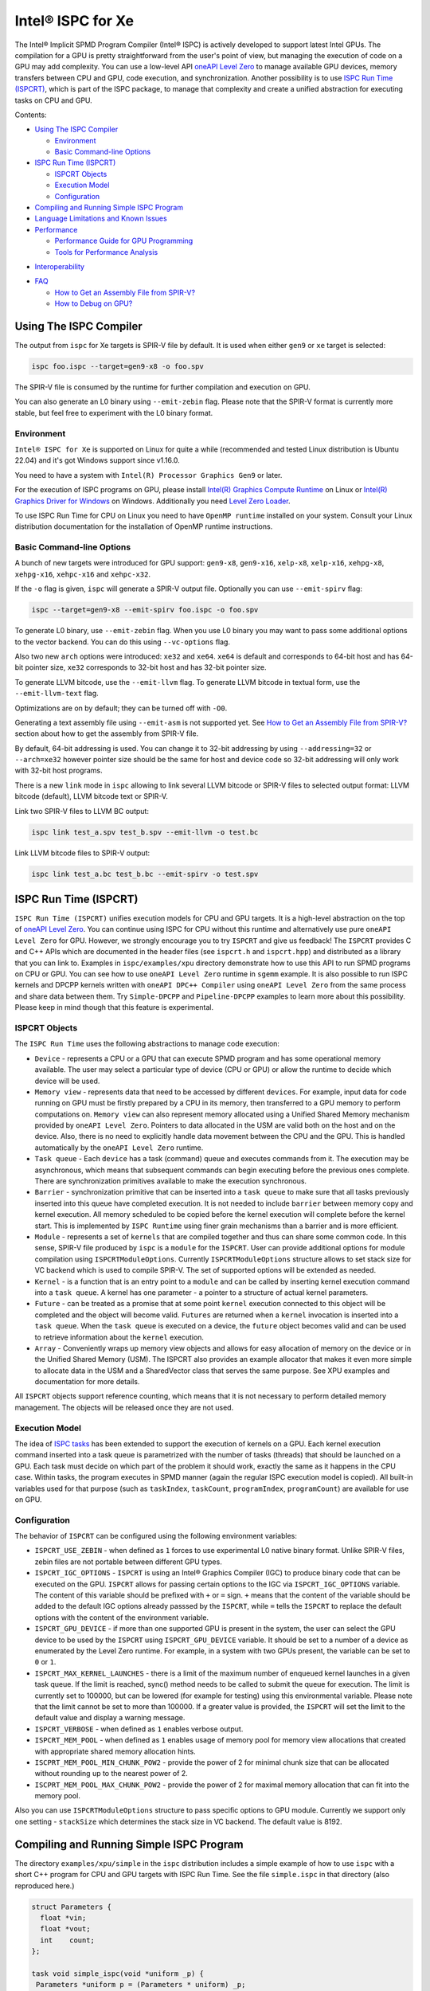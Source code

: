 ==================
Intel® ISPC for Xe
==================

The Intel® Implicit SPMD Program Compiler (Intel® ISPC) is actively developed
to support latest Intel GPUs. The compilation for a GPU is pretty
straightforward from the user's point of view, but managing the execution of
code on a GPU may add complexity. You can use a low-level API `oneAPI Level Zero
<https://spec.oneapi.com/level-zero/latest/index.html>`_ to manage available GPU
devices, memory transfers between CPU and GPU, code execution, and
synchronization. Another possibility is to use `ISPC Run Time (ISPCRT)`_, which
is part of the ISPC package, to manage that complexity and create a unified
abstraction for executing tasks on CPU and GPU.

Contents:

* `Using The ISPC Compiler`_

  + `Environment`_
  + `Basic Command-line Options`_

* `ISPC Run Time (ISPCRT)`_

  + `ISPCRT Objects`_
  + `Execution Model`_
  + `Configuration`_

* `Compiling and Running Simple ISPC Program`_

* `Language Limitations and Known Issues`_

* `Performance`_

  + `Performance Guide for GPU Programming`_
  + `Tools for Performance Analysis`_

+ `Interoperability`_

* `FAQ`_

  + `How to Get an Assembly File from SPIR-V?`_
  + `How to Debug on GPU?`_

Using The ISPC Compiler
=======================

The output from ``ispc`` for Xe targets is SPIR-V file by default. It is used
when either ``gen9`` or ``xe`` target is selected:

.. code-block:: console

   ispc foo.ispc --target=gen9-x8 -o foo.spv

The SPIR-V file is consumed by the runtime for further compilation and execution
on GPU.

You can also generate an L0 binary using ``--emit-zebin`` flag. Please note that
the SPIR-V format is currently more stable, but feel free to experiment with the
L0 binary format.

Environment
-----------

``Intel® ISPC for Xe`` is supported on Linux for quite a while (recommended and
tested Linux distribution is Ubuntu 22.04) and it's got Windows support since
v1.16.0.

You need to have a system with ``Intel(R) Processor Graphics Gen9`` or later.

For the execution of ISPC programs on GPU, please install `Intel(R) Graphics
Compute Runtime <https://github.com/intel/compute-runtime/releases>`_ on Linux
or `Intel(R) Graphics Driver for Windows
<https://www.intel.com/content/www/us/en/download-center/home.html>`_ on
Windows.  Additionally you need `Level Zero Loader
<https://github.com/oneapi-src/level-zero/releases>`_.

To use ISPC Run Time for CPU on Linux you need to have ``OpenMP runtime``
installed on your system. Consult your Linux distribution documentation for the
installation of OpenMP runtime instructions.


Basic Command-line Options
--------------------------

A bunch of new targets were introduced for GPU support: ``gen9-x8``,
``gen9-x16``, ``xelp-x8``, ``xelp-x16``, ``xehpg-x8``, ``xehpg-x16``,
``xehpc-x16`` and ``xehpc-x32``.

If the ``-o`` flag is given, ``ispc`` will generate a SPIR-V output file.
Optionally you can use ``--emit-spirv`` flag:

.. code-block:: console

   ispc --target=gen9-x8 --emit-spirv foo.ispc -o foo.spv

To generate L0 binary, use ``--emit-zebin`` flag. When you use L0 binary you may
want to pass some additional options to the vector backend. You can do this
using ``--vc-options`` flag.

Also two new ``arch`` options were introduced: ``xe32`` and ``xe64``.  ``xe64``
is default and corresponds to 64-bit host and has 64-bit pointer size, ``xe32``
corresponds to 32-bit host and has 32-bit pointer size.

To generate LLVM bitcode, use the ``--emit-llvm`` flag.  To generate LLVM
bitcode in textual form, use the ``--emit-llvm-text`` flag.

Optimizations are on by default; they can be turned off with ``-O0``.

Generating a text assembly file using ``--emit-asm`` is not supported yet.  See
`How to Get an Assembly File from SPIR-V?`_ section about how to get the
assembly from SPIR-V file.

By default, 64-bit addressing is used. You can change it to 32-bit addressing by
using ``--addressing=32`` or ``--arch=xe32`` however pointer size should be the
same for host and device code so 32-bit addressing will only work with 32-bit
host programs.

There is a new ``link`` mode in ``ispc`` allowing to link several LLVM bitcode
or SPIR-V files to selected output format: LLVM bitcode (default), LLVM bitcode
text or SPIR-V.

Link two SPIR-V files to LLVM BC output:

.. code-block:: console

    ispc link test_a.spv test_b.spv --emit-llvm -o test.bc

Link LLVM bitcode files to SPIR-V output:

.. code-block:: console

    ispc link test_a.bc test_b.bc --emit-spirv -o test.spv


ISPC Run Time (ISPCRT)
======================

``ISPC Run Time (ISPCRT)`` unifies execution models for CPU and GPU targets. It
is a high-level abstraction on the top of `oneAPI Level Zero
<https://spec.oneapi.com/level-zero/latest/index.html>`_. You can continue using
ISPC for CPU without this runtime and alternatively use pure ``oneAPI Level
Zero`` for GPU. However, we strongly encourage you to try ``ISPCRT`` and give us
feedback!  The ``ISPCRT`` provides C and C++ APIs which are documented in the
header files (see ``ispcrt.h`` and ``ispcrt.hpp``) and distributed as a library
that you can link to.  Examples in ``ispc/examples/xpu`` directory demonstrate
how to use this API to run SPMD programs on CPU or GPU. You can see how to use
``oneAPI Level Zero`` runtime in ``sgemm`` example.  It is also possible to run
ISPC kernels and DPCPP kernels written with ``oneAPI DPC++ Compiler`` using
``oneAPI Level Zero`` from the same process and share data between them. Try
``Simple-DPCPP`` and ``Pipeline-DPCPP`` examples to learn more about this
possibility. Please keep in mind though that this feature is experimental.

ISPCRT Objects
--------------

The ``ISPC Run Time`` uses the following abstractions to manage code execution:

* ``Device`` - represents a CPU or a GPU that can execute SPMD program and has
  some operational memory available. The user may select a particular type of
  device (CPU or GPU) or allow the runtime to decide which device will be used.

* ``Memory view`` - represents data that need to be accessed by different
  ``devices``. For example, input data for code running on GPU must be firstly
  prepared by a CPU in its memory, then transferred to a GPU memory to perform
  computations on. ``Memory view`` can also represent memory allocated using a
  Unified Shared Memory mechanism provided by ``oneAPI Level Zero``. Pointers to
  data allocated in the USM are valid both on the host and on the device.  Also,
  there is no need to explicitly handle data movement between the CPU and the
  GPU. This is handled automatically by the ``oneAPI Level Zero`` runtime.

* ``Task queue`` - Each ``device`` has a task (command) queue and executes
  commands from it. The execution may be asynchronous, which means that
  subsequent commands can begin executing before the previous ones complete.
  There are synchronization primitives available to make the execution
  synchronous.

* ``Barrier`` - synchronization primitive that can be inserted into a ``task
  queue`` to make sure that all tasks previously inserted into this queue have
  completed execution. It is not needed to include ``barrier`` between memory
  copy and kernel execution. All memory scheduled to be copied before the kernel
  execution will complete before the kernel start.  This is implemented by
  ``ISPC Runtime`` using finer grain mechanisms than a barrier and is more
  efficient.

* ``Module`` - represents a set of ``kernels`` that are compiled together and
  thus can share some common code. In this sense, SPIR-V file produced by
  ``ispc`` is a ``module`` for the ``ISPCRT``. User can provide additional
  options for module compilation using ``ISPCRTModuleOptions``. Currently
  ``ISPCRTModuleOptions`` structure allows to set stack size for VC backend
  which is used to compile SPIR-V.  The set of supported options will be
  extended as needed.

* ``Kernel`` - is a function that is an entry point to a ``module`` and can be
  called by inserting kernel execution command into a ``task queue``. A kernel
  has one parameter - a pointer to a structure of actual kernel parameters.

* ``Future`` - can be treated as a promise that at some point ``kernel``
  execution connected to this object will be completed and the object will
  become valid.  ``Futures`` are returned when a ``kernel`` invocation is
  inserted into a ``task queue``. When the ``task queue`` is executed on a
  device, the ``future`` object becomes valid and can be used to retrieve
  information about the ``kernel`` execution.

* ``Array`` - Conveniently wraps up memory view objects and allows for easy
  allocation of memory on the device or in the Unified Shared Memory (USM).  The
  ISPCRT also provides an example allocator that makes it even more simple to
  allocate data in the USM and a SharedVector class that serves the same
  purpose. See XPU examples and documentation for more details.

All ``ISPCRT`` objects support reference counting, which means that it is not
necessary to perform detailed memory management. The objects will be released
once they are not used.

Execution Model
---------------

The idea of `ISPC tasks
<https://ispc.github.io/ispc.html#task-parallelism-launch-and-sync-statements>`_
has been extended to support the execution of kernels on a GPU. Each kernel
execution command inserted into a task queue is parametrized with the number of
tasks (threads) that should be launched on a GPU. Each task must decide on which
part of the problem it should work, exactly the same as it happens in the CPU
case. Within tasks, the program executes in SPMD manner (again the regular ISPC
execution model is copied). All built-in variables used for that purpose (such
as ``taskIndex``, ``taskCount``, ``programIndex``, ``programCount``) are
available for use on GPU.

Configuration
-------------

The behavior of ``ISPCRT`` can be configured using the following environment
variables:

* ``ISPCRT_USE_ZEBIN`` - when defined as ``1`` forces to use experimental L0
  native binary format.  Unlike SPIR-V files, zebin files are not portable
  between different GPU types.

* ``ISPCRT_IGC_OPTIONS`` - ``ISPCRT`` is using an Intel® Graphics Compiler
  (IGC) to produce binary code that can be executed on the GPU. ``ISPCRT``
  allows for passing certain options to the IGC via ``ISPCRT_IGC_OPTIONS``
  variable.  The content of this variable should be prefixed with ``+`` or ``=``
  sign.  ``+`` means that the content of the variable should be added to the
  default IGC options already passsed by the ``ISPCRT``, while ``=`` tells the
  ``ISPCRT`` to replace the default options with the content of the environment
  variable.

* ``ISPCRT_GPU_DEVICE`` - if more than one supported GPU is present in the
  system, the user can select the GPU device to be used by the ``ISPCRT`` using
  ``ISPCRT_GPU_DEVICE`` variable. It should be set to a number of a device as
  enumerated by the Level Zero runtime. For example, in a system with two GPUs
  present, the variable can be set to ``0`` or ``1``.

* ``ISPCRT_MAX_KERNEL_LAUNCHES`` - there is a limit of the maximum number of
  enqueued kernel launches in a given task queue. If the limit is reached,
  sync() method needs to be called to submit the queue for execution. The limit
  is currently set to 100000, but can be lowered (for example for testing) using
  this environmental variable.  Please note that the limit cannot be set to more
  than 100000. If a greater value is provided, the ``ISPCRT`` will set the limit
  to the default value and display a warning message.

* ``ISPCRT_VERBOSE`` - when defined as ``1`` enables verbose output.

* ``ISPCRT_MEM_POOL`` - when defined as ``1`` enables usage of memory pool for
  memory view allocations that created with appropriate shared memory allocation
  hints.

* ``ISCPRT_MEM_POOL_MIN_CHUNK_POW2`` - provide the power of 2 for minimal chunk
  size that can be allocated without rounding up to the nearest power of 2.

* ``ISCPRT_MEM_POOL_MAX_CHUNK_POW2`` - provide the power of 2 for maximal memory
  allocation that can fit into the memory pool.

Also you can use ``ISPCRTModuleOptions`` structure to pass specific options to
GPU module.  Currently we support only one setting - ``stackSize`` which
determines the stack size in VC backend. The default value is 8192.

Compiling and Running Simple ISPC Program
=========================================

The directory ``examples/xpu/simple`` in the ``ispc`` distribution includes a
simple example of how to use ``ispc`` with a short C++ program for CPU and GPU
targets with ISPC Run Time. See the file ``simple.ispc`` in that directory (also
reproduced here.)

.. code-block:: cpp

  struct Parameters {
    float *vin;
    float *vout;
    int    count;
  };

  task void simple_ispc(void *uniform _p) {
   Parameters *uniform p = (Parameters * uniform) _p;

      foreach (index = 0 ... p->count) {
        // Load the appropriate input value for this program instance.
        float v = p->vin[index];

          // Do an arbitrary little computation, but at least make the
          // computation dependent on the value being processed
          if (v < 3.)
            v = v * v;
          else
            v = sqrt(v);

          // And write the result to the output array.
          p->vout[index] = v;
      }
   }

  #include "ispcrt.isph"
  DEFINE_CPU_ENTRY_POINT(simple_ispc)

There are several differences in comparison with CPU-only version of this
example located in ``examples/simple``. The first thing to notice in this
program is the usage of the ``task`` keyword in the function definition instead
of ``export``; this indicates that this function is a ``kernel`` so it can be
called from the host.

The second thing to notice is ``DEFINE_CPU_ENTRY_POINT`` which tells ``ISPCRT``
what function is an entry point for CPU. If you look into the definition of
``DEFINE_CPU_ENTRY_POINT``, it is just simple ``launch`` call:

.. code-block:: cpp

  launch[dim0, dim1, dim2] fcn_name(parameters);

It is used to set up thread space for CPU and GPU targets in a seamless way in
host code. If you don't plan to use ``ISPCRT`` on CPU, you don't need to use
``DEFINE_CPU_ENTRY_POINT`` in ISPC program. Otherwise, you should have
``DEFINE_CPU_ENTRY_POINT`` for each function you plan to call from ``ISPCRT``.

The final thing to notice is that instead of using real parameters for the
kernel ``void * uniform`` is used and later it is cast to ``struct Parameters``.
This approach is used to set up parameters for the kernel in a seamless way for
CPU and GPU on the host side.

Now let's look into ``simple.cpp``. It executes the ISPC kernel on CPU or GPU
depending on an input parameter. The device type is managed by
``ISPCRTDeviceType`` which can be set to ``ISPCRT_DEVICE_TYPE_CPU``,
``ISPCRT_DEVICE_TYPE_GPU`` or ``ISPCRT_DEVICE_TYPE_AUTO`` (tries to use GPU, but
fallback to CPU if no GPUs found).

The program starts with including ``ISPCRT`` header:

.. code-block:: cpp

  #include "ispcrt.hpp"

After that ``ISPCRT`` device is created:

.. code-block:: cpp

  ispcrt::Device device(device_type)

Then we're setting up parameters for ISPC kernel:

.. code-block:: cpp

    // Setup input array
    ispcrt::Array<float> vin_dev(device, vin);

    // Setup output array
    ispcrt::Array<float> vout_dev(device, vout);

    // Setup parameters structure
    Parameters p;

    p.vin = vin_dev.devicePtr();
    p.vout = vout_dev.devicePtr();
    p.count = SIZE;

    auto p_dev = ispcrt::Array<Parameters>(device, p);

Notice that all reference types like arrays and structures should be wrapped up
into ``ispcrt::Array`` for correct passing to ISPC kernel.

Then we set up module and kernel to execute:

.. code-block:: cpp

    ispcrt::Module module(device, "xe_simple");
    ispcrt::Kernel kernel(device, module, "simple_ispc");

The name of the module must correspond to the name of output from ISPC
compilation without extension. So in this example ``simple.ispc`` will be
compiled to ``xe_simple.spv`` for GPU and to ``libxe_simple.so`` for CPU so we
use ``xe_simple`` as the module name.  The name of the kernel is just the name
of the required ``task`` function from the ISPC kernel.

The rest of the program creates ``ispcrt::TaskQueue``, fills it with required
steps and executes it:

.. code-block:: cpp

    ispcrt::TaskQueue queue(device);

    // ispcrt::Array objects which used as inputs for ISPC kernel should be
    // explicitly copied to device from host
    queue.copyToDevice(p_dev);
    queue.copyToDevice(vin_dev);

    // Launch the kernel on the device using 1 thread
    queue.launch(kernel, p_dev, 1);

    // ispcrt::Array objects which used as outputs of ISPC kernel should be
    // explicitly copied to host from device
    queue.copyToHost(vout_dev);

    // Execute queue and sync
    queue.sync();


To build and run examples go to ``examples/xpu`` and create ``build`` folder.
Run ``cmake -DISPC_EXECUTABLE=<path_to_ispc_binary>
-Dispcrt_DIR=<path_to_ispcrt_cmake> ../`` from ``build`` folder. Or add path to
``ispc`` to your PATH and just run ``cmake ../``. On Windows you also need to
pass ``-DLEVEL_ZERO_ROOT=<path_lo_level_zero>`` with PATH to ``oneAPI Level
Zero`` on the system. Build examples using ``make`` or using ``Visual Studio``
solution.  Go to ``simple`` folder and see what files were generated:

* ``xe_simple.spv`` contains SPIR-V representation. This file is passed by
  ``ISPCRT`` to ``Intel(R) Graphics Compute Runtime`` for execution on GPU.

* ``libxe_simple.so`` on Linux / ``xe_simple.dll`` on Windows incorporates
  object files produced from ISPC kernel for different targets (you can find
  them in ``local_ispc`` subfolder). This library is loaded from host
  application ``host_simple`` and is used for execution on CPU.

* ``simple_ispc_<target>.h`` files include the declaration for the C-callable
  functions. They are not really used and produced just for the reference.

* ``host_simple`` is the main executable. When it runs, it generates the
  expected output:

.. code-block:: console

    Executed on: Auto
    0: simple(0.000000) = 0.000000
    1: simple(1.000000) = 1.000000
    2: simple(2.000000) = 4.000000
    3: simple(3.000000) = 1.732051
    4: simple(4.000000) = 2.000000
    ...

To set up all compilation/link commands in your application we strongly
recommend using ``add_ispc_kernel`` CMake function from CMake module included
into ISPC distribution package.

So the complete ``CMakeFile.txt`` to build ``simple`` example extracted from
ISPC build system is the following:

.. code-block:: cmake

  cmake_minimum_required(VERSION 3.14)

  project(simple)
  find_package(ispcrt REQUIRED)
  add_executable(host_simple simple.cpp)
  add_ispc_kernel(xe_simple simple.ispc "")
  target_link_libraries(host_simple PRIVATE ispcrt::ispcrt)


And you can configure and build it using:

.. code-block:: console

  cmake ../ && make


You can also run separate compilation commands to achieve the same result.  Here
are example commands for Linux:

* Compile ISPC kernel for GPU:

  .. code-block:: console

    ispc -I /home/ispc_package/include/ispcrt -DISPC_GPU --target=gen9-x8 --woff
    -o /home/ispc_package/examples/xpu/simple/xe_simple.spv
    /home/ispc_package/examples/xpu/simple/simple.ispc

* Compile ISPC kernel for CPU:

  .. code-block:: console

    ispc -I /home/ispc_package/include/ispcrt --arch=x86-64
    --target=sse4-i32x4,avx1-i32x8,avx2-i32x8,avx512knl-x16,avx512skx-x16 --woff
    --pic --opt=disable-assertions -h
    /home/ispc_package/examples/xpu/simple/simple_ispc.h -o
    /home/ispc_package/examples/xpu/simple/simple.dev.o
    /home/ispc_package/examples/xpu/simple/simple.ispc

* Produce a library from object files:

  .. code-block:: console

    /usr/bin/c++ -fPIC -shared -Wl,-soname,libxe_simple.so -o libxe_simple.so
    simple.dev*.o

* Compile and link host code:

  .. code-block:: console

    /usr/bin/c++ -DISPCRT -isystem /home/ispc_package/include/ispcrt -fPIE -o
    /home/ispc_package/examples/xpu/simple/host_simple
    /home/ispc_package/examples/xpu/simple/simple.cpp -lispcrt
    -L/home/ispc_package/lib -Wl,-rpath,/home/ispc_package/lib

By default, examples use SPIR-V format. You can try them with L0 binary format:

  .. code-block:: console

    cd examples/xpu/build
    cmake -DISPC_XE_FORMAT=zebin ../ && make
    export ISPCRT_USE_ZEBIN=1
    cd simple && ./host_simple --gpu

Language Limitations and Known Issues
=====================================

Below is the list of known limitations of ``Intel® ISPC for Xe``:

* Floating point computations are not guaranteed to be bit-reproducible between
  CPU and GPU. Specifically this true for math library functions. Please
  consider it when designing your algorithms.  * ``alloca`` with non-constant
  parameter is not supported yet.  * Global variables are "kernel-local". Unlike
  on CPU, the value of global variable on GPU will not be kept between multiple
  launches.


There are several features that we do not plan to implement for GPU:

* ``launch`` and ``sync`` keywords are not supported for GPU in ISPC program
  since kernel execution is managed in the host code now.

* ``new`` and ``delete`` keywords are not expected to be supported in ISPC
  program for Xe target. We expect all memory to be set up on the host side.

* ``export`` functions must return ``void`` for Xe targets.


Performance
===========

The performance of ``Intel® ISPC for Xe`` was significantly improved in this
release but still has room for improvements and we're working hard to make it
better for the next release. Here are our results for ``mandelbrot`` which were
obtained on Intel(R) Core(TM) i9-9900K CPU @ 3.60GHz with Intel(R) Gen9 HD
Graphics (max compute units 24):

* @time of CPU run:			[9.285] milliseconds
* @time of GPU run:			[10.886] milliseconds
* @time of serial run:			[569] milliseconds

Talking about real-world workloads, ISPC provides a way to write a program that
has good hardware utilization, but resulting performance depends a lot on many
other factors, including proper data set partitioning and memory management.

Performance Guide for GPU Programming
----------------------------------------

There are several rules for GPU programming which can bring you better
performance.

**Reduce register pressure**

The first guidance is to reduce number of local variables. All variables are
stored in GPU registers, and in the case when number of variables exceeds the
number of registers, time-costly ``register spill`` occurs.

For example, Intel(R) Gen9 register file size is 128x8x32bit. Each 32-bit
varying value takes 8x32bit in SIMD-8, and 16x32bit in SIMD-16.

To reduce number of local variables you can follow these simple rules:

* Use uniform instead of varyings wherever it is possible. This practice is good
  for both CPU and GPU but on GPU it is essential.

  .. code-block:: cpp

    // Good example
    for (uniform int j = 0; j < 3; j++) {
        do_something();
    }

  .. code-block:: cpp

    // Bad example
    for (int j = 0; j < 3; j++) {
        do_something();
    }


* Avoid nested code with a lot of local variables. It is more effective to split
  kernel into stages with separate variable scopes.

* Avoid returning complex structures from functions. Instead of operation that
  may need work on structure copy, consider to use reference or pointer. We're
  working to make such optimization automatically for future release:

  .. code-block:: cpp

    // Instead of this:
    struct ExampleStructure {
      //...
    }

    ExampleStructure createExampleStructure() {
      ExampleStructure retVal;
      //... initialize
      return retVal;
    }

    int test() {
      ExampleStructure s;
      s = createExampleStructure();
    }

  .. code-block:: cpp

    // Consider using pointer:
    struct ExampleStructure {
      //...
    }

    void initExampleStructure(ExampleStructure* init) {
      //... initialize
    }

    int test() {
      ExampleStructure s;
      initExampleStructure( &s );
    }


* Avoid recursion.

* Use SIMD-8 where it is impossible to fit in the available register number.  If
  you see the warning message below during runtime, consider compiling your code
  for SIMD-8 target (``--target=gen9-x8``).

  .. code-block:: console

    Spill memory used = 32 bytes for kernel kernel_name___vyi


**Code Branching**

The second set of rules is related to code branching.

* Use ``select`` instead of branching:

  .. code-block:: cpp

    if (x > 0)
      a = x;
    else
      a = 7;


  .. code-block:: cpp

    // May be implemented without branch:
    a = (x > 0)? x : 7;


  When using ``select``, try to simplify it as much as possible:

  .. code-block:: cpp

    // Not optimized version:
    varying int K;
    uniform bool Constant;
    ...
    return bConstant == true ? inParam[0] : InParam[K];


  .. code-block:: cpp

    // Optimized version
    return InParam[bConstant == true ? 0 : K];

* Keep branches as small as possible. Common operations should be moved outside
  the branch.  In case when large code branches are necessary, consider changing
  your algorithm to group data processed by one task to follow the same path in
  the branch.

  .. code-block:: cpp

    // Both branches execute memory access to 'array'. In the case of split branch between
    // different lanes, two memory access instructions would be executed.
    if (x > 0)
      a = array[x];
    else
      a = array[0];


  .. code-block:: cpp

    // Instead move common part outside of the branch:
    int i;
    if (x > 0)
      i = x;
    else
      i = 0;
    a = array[i];


  Similar situation with loops:

  .. code-block:: cpp

    // Good example
    uniform int j;
    foreach (i = 0 ... WIDTH) {
      p->output[i + WIDTH * taskIndex] = 0;
      int temp = p->output[i + WIDTH * taskIndex];
      for (j = 0; j < DEPTH; j++) {
        temp += N;
        temp += M;
      }
      p->output[i + WIDTH * taskIndex] = temp;
    }

  .. code-block:: cpp

    // Bad example
    foreach (i = 0 ... WIDTH) {
      p->output[i + WIDTH * taskIndex] = 0;
      for (int j = 0; j < DEPTH; j++) {
        p->output[i + WIDTH * taskIndex] += N;
        p->output[i + WIDTH * taskIndex] += M;
      }
    }

**Memory Operations**

Remember that memory operations on GPU are expensive. We do not support dynamic
memory allocations in kernel code for GPU so use fixed-size buffers preallocated
by the host.

We have several memory optimizations for GPU like gather/scatter coalescing.
However current implementation covers only limited number of cases and we expect
to improve it for the next release.

Tools for Performance Analysis
------------------------------

To analyze performance of your program on Intel GPU we recommend the following
tools:

* `GTPin
  <https://www.intel.com/content/www/us/en/developer/articles/tool/gtpin.html>`_
  dynamic binary instrumentation command line framework for profiling a code
  running on Xe Execution Units.


* `Profiling Tools Interfaces for GPU
  <https://github.com/intel/pti-gpu>`_
  a bunch of useful tracing and instrumentation tools including ``ze_tracer`` that allows
  to analyze performance of ``Level Zero`` calls which is the base of ``ISPC Runtime``.


* `Intel(R) VTune Profiler
  <https://www.intel.com/content/www/us/en/developer/tools/oneapi/vtune-profiler.html#gs.jxstae>`_
  a performance analysis tool for different hardware targets (CPU, GPU, FPGA) and OS platforms (Linux,
  Windows etc.).

Note, that most of these tools report SIMD width for ISPC kernels as 1. However,
it actually means that ISPC kernel may have "any" SIMD width. VC backend can
optimize some instructions to wider SIMD width than was requested by ISPC
``--target`` option.


Interoperability
================

ISPC experimentally supports interoperability with `Explicit SIMD SYCL*
Extension (ESIMD)
<https://www.intel.com/content/www/us/en/develop/documentation/oneapi-dpcpp-cpp-compiler-dev-guide-and-reference/top/optimization-and-programming-guide/vectorization/explicit-vector-programming/explicit-simd-sycl-extension.html>`_.

You can call ``ESIMD`` function from ``ISPC`` kernel and vice versa. To
experiment with this feature, please include ``interop.cmake`` to your
CMakeLists.txt and use ``add_ispc_kernel`` and ``link_ispc_esimd`` functions.
See ``simple-esimd`` example as a reference.

Another experimental ISPC capability is interoperability with `Intel(R) oneAPI
DPC++`. You can call SYCL/DPC++ device functions from ISPC kernel using
`invoke_sycl
<https://github.com/ispc/ispc/blob/main/docs/design/invoke_sycl.rst>`_ construct
and call ISPC functions from SYCL kernel using `invoke_simd
<https://github.com/intel/llvm/blob/1df003896532b3aa4454ea5c061eaf9b25ada045/sycl/doc/extensions/proposed/sycl_ext_oneapi_invoke_simd.asciidoc>`_
construct.

To call SYCL/DPC++ function from ISPC you should declare it as `extern "SYCL"`
and specify `__regcall` calling convention. And then call it using
`invoke_sycl`:

.. code-block:: cpp

  extern "SYCL" __regcall int sycl_func(uniform float arr[], uniform int factor);

  task void ispc_task(uniform float arr[], uniform int factor) {
    int result = invoke_sycl(sycl_func, arr, factor);
    ...
  }


FAQ
====

How to Get an Assembly File from SPIR-V?
----------------------------------------

Use ``ocloc`` tool installed as part of intel-ocloc package:

.. code-block:: console

  // Create binary first
  ocloc compile -file file.spv -spirv_input -options "-vc-codegen" -device <name>

.. code-block:: console

  // Then disassemble it
  ocloc disasm -file file_Gen9core.bin -device <name> -dump <FOLDER_TO_DUMP>

You will get ``.asm`` files for each kernel in <FOLDER_TO_DUMP>.

To get more information from VC backend like vISA files, options used etc,
try to set one of `IGC configuration flags <https://github.com/intel/intel-graphics-compiler/blob/master/documentation/configuration_flags.md>`_.
For example to enable IGC shader dumps in shell:

.. code-block:: console

  export IGC_ShaderDumpEnable=1

How to Debug on GPU?
----------------------------------------

To debug your application, you can use oneAPI Debugger as described here: `Get
Started with GDB* for oneAPI on Linux* OS Host
<https://software.intel.com/get-started-with-debugging-dpcpp-linux>`_.  Debugger
support is quite limited at this time but you can set breakpoints in kernel
code, do step-by-step execution and print variables.
